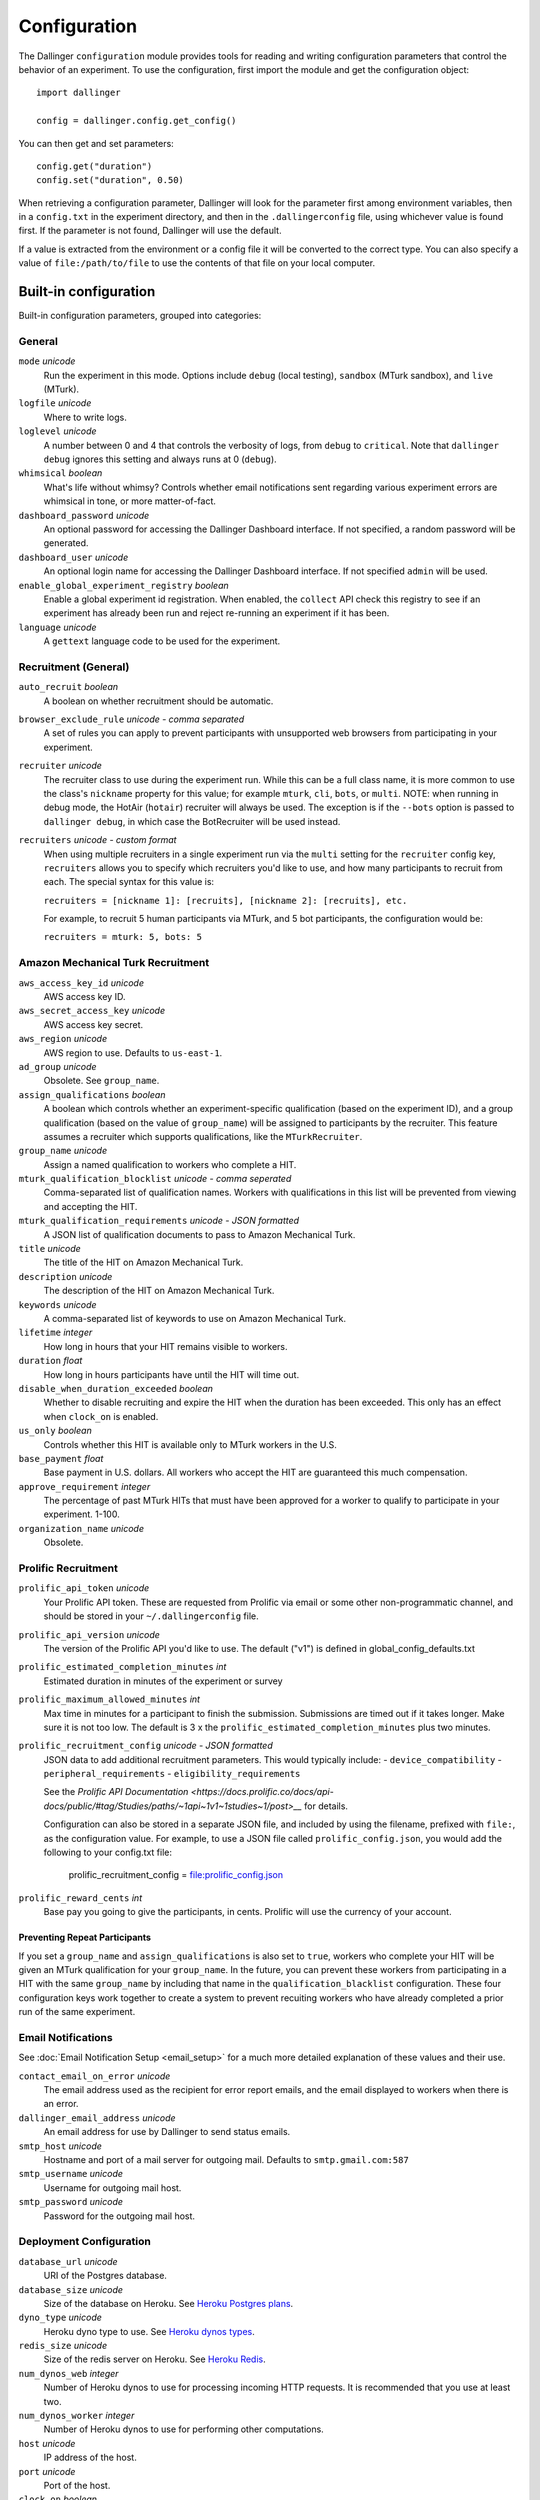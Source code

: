 Configuration
=============

The Dallinger ``configuration`` module provides tools for reading and writing
configuration parameters that control the behavior of an experiment. To use the
configuration, first import the module and get the configuration object:

::

    import dallinger

    config = dallinger.config.get_config()

You can then get and set parameters:

::

    config.get("duration")
    config.set("duration", 0.50)

When retrieving a configuration parameter, Dallinger will look for the parameter
first among environment variables, then in a ``config.txt`` in the experiment
directory, and then in the ``.dallingerconfig`` file, using whichever value
is found first. If the parameter is not found, Dallinger will use the default.

If a value is extracted from the environment or a config file it will be converted
to the correct type. You can also specify a value of ``file:/path/to/file`` to
use the contents of that file on your local computer.


Built-in configuration
----------------------

Built-in configuration parameters, grouped into categories:

General
~~~~~~~

``mode`` *unicode*
    Run the experiment in this mode. Options include ``debug`` (local testing),
    ``sandbox`` (MTurk sandbox), and ``live`` (MTurk).

``logfile`` *unicode*
    Where to write logs.

``loglevel`` *unicode*
    A number between 0 and 4 that controls the verbosity of logs, from ``debug``
    to ``critical``. Note that ``dallinger debug`` ignores this setting and always
    runs at 0 (``debug``).

``whimsical`` *boolean*
    What's life without whimsy? Controls whether email notifications sent
    regarding various experiment errors are whimsical in tone, or more
    matter-of-fact.

``dashboard_password`` *unicode*
    An optional password for accessing the Dallinger Dashboard interface. If not
    specified, a random password will be generated.

``dashboard_user`` *unicode*
    An optional login name for accessing the Dallinger Dashboard interface. If not
    specified ``admin`` will be used.

``enable_global_experiment_registry`` *boolean*
    Enable a global experiment id registration. When enabled, the ``collect`` API
    check this registry to see if an experiment has already been run and reject
    re-running an experiment if it has been.

``language`` *unicode*
    A ``gettext`` language code to be used for the experiment.


Recruitment (General)
~~~~~~~~~~~~~~~~~~~~~

``auto_recruit`` *boolean*
    A boolean on whether recruitment should be automatic.

``browser_exclude_rule`` *unicode - comma separated*
    A set of rules you can apply to prevent participants with unsupported web
    browsers from participating in your experiment.

``recruiter`` *unicode*
    The recruiter class to use during the experiment run. While this can be a
    full class name, it is more common to use the class's ``nickname`` property
    for this value; for example ``mturk``, ``cli``, ``bots``, or ``multi``.
    NOTE: when running in debug mode, the HotAir (``hotair``) recruiter will
    always be used. The exception is if the ``--bots`` option is passed to
    ``dallinger debug``, in which case the BotRecruiter will be used instead.

``recruiters`` *unicode - custom format*
    When using multiple recruiters in a single experiment run via the ``multi``
    setting for the ``recruiter`` config key, ``recruiters`` allows you to
    specify which recruiters you'd like to use, and how many participants to
    recruit from each. The special syntax for this value is:

    ``recruiters = [nickname 1]: [recruits], [nickname 2]: [recruits], etc.``

    For example, to recruit 5 human participants via MTurk, and 5 bot participants,
    the configuration would be:

    ``recruiters = mturk: 5, bots: 5``


Amazon Mechanical Turk Recruitment
~~~~~~~~~~~~~~~~~~~~~~~~~~~~~~~~~~

``aws_access_key_id`` *unicode*
    AWS access key ID.

``aws_secret_access_key`` *unicode*
    AWS access key secret.

``aws_region`` *unicode*
    AWS region to use. Defaults to ``us-east-1``.

``ad_group`` *unicode*
    Obsolete. See ``group_name``.

``assign_qualifications`` *boolean*
    A boolean which controls whether an experiment-specific qualification
    (based on the experiment ID), and a group qualification (based on the value
    of ``group_name``) will be assigned to participants by the recruiter.
    This feature assumes a recruiter which supports qualifications,
    like the ``MTurkRecruiter``.

``group_name`` *unicode*
    Assign a named qualification to workers who complete a HIT.

``mturk_qualification_blocklist`` *unicode - comma seperated*
    Comma-separated list of qualification names. Workers with qualifications in
    this list will be prevented from viewing and accepting the HIT.

``mturk_qualification_requirements`` *unicode - JSON formatted*
    A JSON list of qualification documents to pass to Amazon Mechanical Turk.

``title`` *unicode*
    The title of the HIT on Amazon Mechanical Turk.

``description`` *unicode*
    The description of the HIT on Amazon Mechanical Turk.

``keywords`` *unicode*
    A comma-separated list of keywords to use on Amazon Mechanical Turk.

``lifetime`` *integer*
    How long in hours that your HIT remains visible to workers.

``duration`` *float*
    How long in hours participants have until the HIT will time out.

``disable_when_duration_exceeded`` *boolean*
    Whether to disable recruiting and expire the HIT when the duration has been
    exceeded. This only has an effect when ``clock_on`` is enabled.

``us_only`` *boolean*
    Controls whether this HIT is available only to MTurk workers in the U.S.

``base_payment`` *float*
    Base payment in U.S. dollars. All workers who accept the HIT are guaranteed
    this much compensation.

``approve_requirement`` *integer*
    The percentage of past MTurk HITs that must have been approved for a worker
    to qualify to participate in your experiment. 1-100.

``organization_name`` *unicode*
    Obsolete.


Prolific Recruitment
~~~~~~~~~~~~~~~~~~~~

``prolific_api_token`` *unicode*
    Your Prolific API token. These are requested from Prolific via email or some
    other non-programmatic channel, and should be stored in your ``~/.dallingerconfig``
    file.

``prolific_api_version`` *unicode*
    The version of the Prolific API you'd like to use. The default ("v1") is
    defined in global_config_defaults.txt

``prolific_estimated_completion_minutes`` *int*
    Estimated duration in minutes of the experiment or survey

``prolific_maximum_allowed_minutes`` *int*
    Max time in minutes for a participant to finish the submission.
    Submissions are timed out if it takes longer. Make sure it is not too low.
    The default is 3 x the ``prolific_estimated_completion_minutes`` plus two
    minutes.

``prolific_recruitment_config`` *unicode - JSON formatted*
    JSON data to add additional recruitment parameters. This would typically include:
    - ``device_compatibility``
    - ``peripheral_requirements``
    - ``eligibility_requirements``

    See the `Prolific API Documentation <https://docs.prolific.co/docs/api-docs/public/#tag/Studies/paths/~1api~1v1~1studies~1/post>__`
    for details.

    Configuration can also be stored in a separate JSON file, and included by using the
    filename, prefixed with ``file:``, as the configuration value. For example, to use a
    JSON file called ``prolific_config.json``, you would add the following to your
    config.txt file:

        prolific_recruitment_config = file:prolific_config.json

``prolific_reward_cents`` *int*
    Base pay you going to give the participants, in cents.
    Prolific will use the currency of your account.


Preventing Repeat Participants
""""""""""""""""""""""""""""""

If you set a ``group_name`` and ``assign_qualifications`` is also set to
``true``, workers who complete your HIT will be given an MTurk qualification for
your ``group_name``. In the future, you can prevent these workers from
participating in a HIT with the same ``group_name`` by including that name in
the ``qualification_blacklist`` configuration. These four configuration keys
work together to create a system to prevent recuiting workers who have already
completed a prior run of the same experiment.


Email Notifications
~~~~~~~~~~~~~~~~~~~

See :doc:`Email Notification Setup <email_setup>` for a much more detailed
explanation of these values and their use.

``contact_email_on_error`` *unicode*
    The email address used as the recipient for error report emails, and the email displayed to workers when there is an error.

``dallinger_email_address`` *unicode*
    An email address for use by Dallinger to send status emails.

``smtp_host`` *unicode*
    Hostname and port of a mail server for outgoing mail. Defaults to ``smtp.gmail.com:587``

``smtp_username`` *unicode*
    Username for outgoing mail host.

``smtp_password`` *unicode*
    Password for the outgoing mail host.


Deployment Configuration
~~~~~~~~~~~~~~~~~~~~~~~~

``database_url`` *unicode*
    URI of the Postgres database.

``database_size`` *unicode*
    Size of the database on Heroku. See `Heroku Postgres plans <https://devcenter.heroku.com/articles/heroku-postgres-plans>`__.

``dyno_type`` *unicode*
    Heroku dyno type to use. See `Heroku dynos types <https://devcenter.heroku.com/articles/dyno-types>`__.

``redis_size`` *unicode*
    Size of the redis server on Heroku. See `Heroku Redis <https://elements.heroku.com/addons/heroku-redis>`__.

``num_dynos_web`` *integer*
    Number of Heroku dynos to use for processing incoming HTTP requests. It is
    recommended that you use at least two.

``num_dynos_worker`` *integer*
    Number of Heroku dynos to use for performing other computations.

``host`` *unicode*
    IP address of the host.

``port`` *unicode*
    Port of the host.

``clock_on`` *boolean*
    If the clock process is on, it will enable a task scheduler to run automated
    background tasks. By default, a single task is registered which performs a
    series of checks that ensure the integrity of the database. The configuration
    option ``disable_when_duration_exceeded`` configures the behavior of that task.

``heroku_python_version`` *unicode*
    The python version to be used on Heroku deployments. The version specification will
    be deployed to Heroku in a `runtime.txt` file in accordance with Heroku's deployment
    API. Note that only the version number should be provided (eg: "2.7.14") and not the
    "python-" prefix included in the final `runtime.txt` format.
    See Dallinger's `global_config_defaults.txt` for the current default version.
    See `Heroku supported runtimes <https://devcenter.heroku.com/articles/python-support#supported-runtimes>`__.

``heroku_team`` *unicode*
    The name of the Heroku team to which all applications will be assigned.
    This is useful for centralized billing. Note, however, that it will prevent
    you from using free-tier dynos.

``worker_multiplier`` *float*
    Multiplier used to determine the number of gunicorn web worker processes
    started per Heroku CPU count. Reduce this if you see Heroku warnings
    about memory limits for your experiment. Default is `1.5`


Choosing configuration values
-----------------------------

When running real experiments it is important to pick configuration variables that
result in a deployment that performs appropriately.

The number of Heroku dynos that are required and their specifications can make a
very large difference to how the application behaves.

``num_dynos_web``
    This configuration variable determines how many dynos are run to deal with
    web traffic. They will be transparently load-balanced, so the more web dynos are
    started the more simultaneous HTTP requests the stack can handle.
    If an experiment defines the ``channel`` variable to subscribe to websocket events
    then all of these callbacks happen on the dyno that handles the initial ``/launch``
    POST, so experiments that use this functionality heavily receive significantly
    less benefit from increasing ``num_dynos_web``.
    The optimum value differs between experiments, but a good rule of thumb is 1 web
    dyno for every 10-20 simultaneous human users.

``num_dynos_worker``
    Workers are dynos that pull tasks from a queue and execute them in the background.
    They are optimized for many short tasks, but they are also used to run bots which
    are very long-lived. Each worker can run up to 20 concurrent tasks, however they
    are co-operatively multitasked so a poorly behaving task can cause all others
    sharing its host to block.
    When running with bots, you should always pick a value of ``num_dynos_worker` that
    is at least ``0.05*number_of_bots``, otherwise it is guaranteed to fail. In practice,
    there may well be experiment-specific tasks that also need to execute, and bots are
    more performant on underloaded dynos, so a better heuristic is ``0.25*number_of_bots``.

``dyno_type``
    This determines how powerful the heroku dynos started by Dallinger are. It is applied
    as the default for both web and worker dyno types. The minimum recommended is
    ``standard-1x``, which should be sufficient for experiments that do not rely on
    real-time coordination, such as :doc:`demos/bartlett1932/index`. Experiments that
    require significant power to process websocket events should consider the higher
    levels, ``standard-2x``, ``performance-m`` and ``performance-l``. In all but the
    most intensive experiments, either ``dyno_type`` or ``num_dynos_web`` should be
    increased, not both. See ``dyno_type_web`` and ``dyno_type_worker`` below
    for information about more specific settings.

``dyno_type_web``
    This determines how powerful the heroku web dynos are. It applies only to web dynos
    and will override the default set in ``dyno_type``. See ``dyno_type`` above for details
    on specific values.

``dyno_type_worker``
    This determines how powerful the heroku worker dynos are. It applies only to worker
    dynos and will override the default set in ``dyno_type``.. See ``dyno_type`` above for
    details on specific values.

``redis_size``
    A larger value for this increases the number of connections available on the redis dyno.
    This should be increased for experiments that make substantial use of websockets. Values
    are ``premium-0`` to ``premium-14``. It is very unlikely that values higher than ``premium-5``
    are useful.

``duration``
    The duration parameter determines the number of hours that an MTurk worker has to complete
    the experiment. Choosing numbers that are too short can cause people to refuse to work on
    a HIT. A deadline that is too long may give people pause for thought as it may make
    the task seem underpaid. Set this to be significantly above the total time from start
    to finish that you'd expect a user to take in the worst case.

``base_payment``
    The amount of US dollars to pay for completion of the experiment. The higher this is,
    the easier it will be to attract workers.



Docker Deployment Configuration
~~~~~~~~~~~~~~~~~~~~~~~~~~~~~~~

``docker_image_base_name``
    A string that will be used to name the docker image generated by this experiment.

    Defaults to the experiment directory name (``bartlett1932``, ``chatroom`` etc).

    To enable repeatability a generated docker image can be pushed to a registry.

    To this end the registry needs to be specified in the ``docker_image_base_name``.
    For example:

        * ``ghcr.io/<GITHUB_USERNAME>/<GITHUB_REPOSITORY>/<EXPERIMENT_NAME>``
        * ``docker.io/<DOCKERHUB_USERNAME>/<EXPERIMENT_NAME>``

``docker_image_name``
    The docker image name to use for this experiment.

    If present, the code in the current directory will not be used.
    The specified image will be used instead.

    Example: ``ghcr.io/dallinger/dallinger/bartlett1932@sha256:ad3c7b376e23798438c18aae6e0136eb97f5627ddde6baafe1958d40274fa478``
